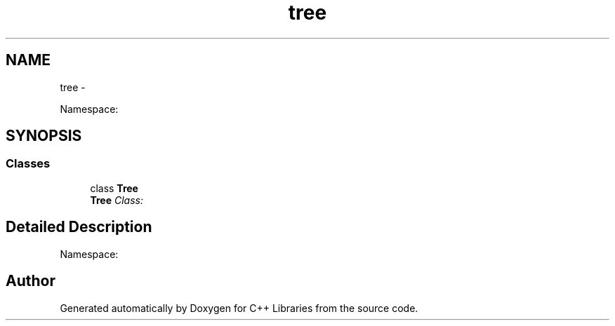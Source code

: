 .TH "tree" 3 "Thu Jan 16 2014" "C++ Libraries" \" -*- nroff -*-
.ad l
.nh
.SH NAME
tree \- 
.PP
Namespace:  

.SH SYNOPSIS
.br
.PP
.SS "Classes"

.in +1c
.ti -1c
.RI "class \fBTree\fP"
.br
.RI "\fI\fBTree\fP Class: \fP"
.in -1c
.SH "Detailed Description"
.PP 
Namespace: 
.SH "Author"
.PP 
Generated automatically by Doxygen for C++ Libraries from the source code\&.
